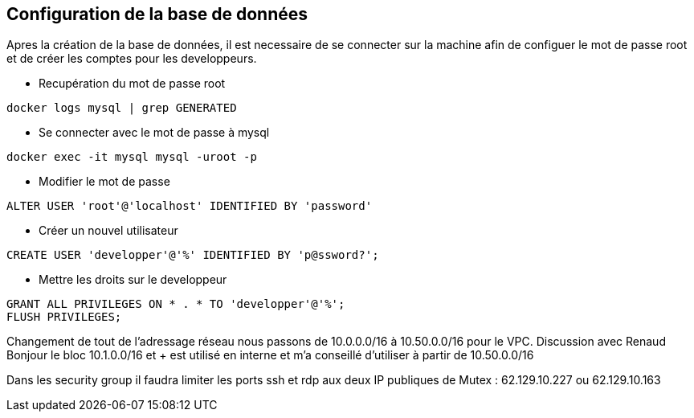 ## Configuration de la base de données
Apres la création de la base de données, il est necessaire de se connecter sur la machine afin de configuer le mot de passe root et de créer les comptes pour les developpeurs.

* Recupération du mot de passe root
[source, ssh]
----
docker logs mysql | grep GENERATED
----

* Se connecter avec le mot de passe à mysql
[source, ssh]
----
docker exec -it mysql mysql -uroot -p
----

* Modifier le mot de passe
[source, ssh]
----
ALTER USER 'root'@'localhost' IDENTIFIED BY 'password'
----

* Créer un nouvel utilisateur
[source, ssh]
----
CREATE USER 'developper'@'%' IDENTIFIED BY 'p@ssword?';
----

* Mettre les droits sur le developpeur
[source, ssh]
----
GRANT ALL PRIVILEGES ON * . * TO 'developper'@'%';
FLUSH PRIVILEGES;
----
Changement de tout de l'adressage réseau nous passons de 10.0.0.0/16 à 10.50.0.0/16 pour le VPC.
Discussion avec Renaud Bonjour le bloc 10.1.0.0/16 et + est utilisé en interne et m'a conseillé d'utiliser à partir de 10.50.0.0/16

Dans les security group il faudra limiter les ports ssh et rdp aux deux IP publiques de Mutex : 62.129.10.227 ou 62.129.10.163